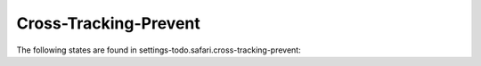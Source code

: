 Cross-Tracking-Prevent
======================

The following states are found in settings-todo.safari.cross-tracking-prevent:

.. contents::
   :local:


